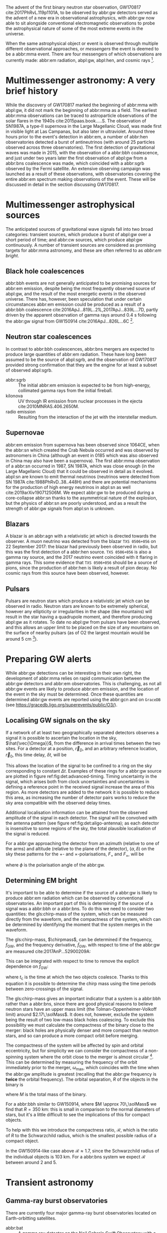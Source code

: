 \begin{abstract}
These notes accompany the "Multimessenger Astronomy" lecture from the \emph{Gravitational Wave Detection} (PHYS 5006) course, taught at the University of Glasgow in the Autumn term, 2019. You shouldn't consider these notes comprehensive: the field of multimessenger astronomy is developing rapidly.  The bibliography of these notes could be a useful starting-point for a more comprehensive exploration of the literature, however.
\end{abstract}



The advent of the first binary neutron star observation, GW170817 cite:2017PhRvL.119p1101A, to be observed by abbr:gw detectors served as the advent of a new era in observational astrophysics, with abbr:gw now able to sit alongside conventional electromagnetic observations to probe the astrophysical nature of some of the most extreme events in the universe.

When the same astrophysical object or event is observed through multiple different observational approaches, or /messengers/ the event is deemed to be a abbr:mma event.
There are four messengers of which observations are currently made: abbr:em radiation, abpl:gw, abpl:hen, and cosmic rays [fn:heliosphere].

[fn:heliosphere] Within the solar system, and more broadly, the heliosphere, it's possible to argue that additional messengers exist, for example, through sample return missions, or magnetometer measurements, however, these are not available for the vast majority of the universe, so I'll not give them any further consideration here.

* Multimessenger astronomy: A very brief history

While the discovery of GW170817 marked the beginning of abbr:mma with abpl:gw, it did not mark the beginning of abbr:mma as a field.
The earliest abbr:mma observations can be traced to astroparticle observations of the solar flares in the 1940s cite:2015paas.book.....S.
The observation of SN1987A, a type-II supernova in the Large Magellanic Cloud, was made first in visible light at Las Campanas, but also later in ultraviolet. Around three hours prior to the event's detection in abbr:em, a number of abbr:hen observatories detected a burst of antineutrinos (with around 25 particles observed across three observatories).
The first detection of gravitational waves was made in 2015, with the observation of a abbr:bbh coalescence, and just under two years later the first observation of abpl:gw from a abbr:bns coalescence was made, which coincided with a abbr:sgrb observed by the Fermi satellite. 
An extensive observing campaign was launched as a result of these observations, with observatories covering the entire abbr:em spectrum making observations of the event. 
These will be discussed in detail in the section discussing GW170817.


* Multimessenger astrophysical sources

The anticipated sources of gravitational wave signals fall into two broad categories: transient sources, which produce a burst of abpl:gw over a short period of time; and abbr:cw sources, which produce abpl:gw continuously.
A number of transient sources are considered as promising targets for abbr:mma astronomy, and these are often referred to as /abbr:em bright/.

** Black hole coalescences

\begin{tabular}{cccc}
 EM  & GW   & HEN & CR \\
 No  & Yes  & No  & No
\end{tabular}

abbr:bbh events are not generally anticipated to be promising sources for abbr:em emission, despite being the most frequently observed source of abpl:gw, and the result of the most energetic events in the observed universe.
There has, however, been speculation that under certain circumstances abbr:em emission could be produced as a result of a abbr:bbh coalescence cite:2016ApJ...819L..21L,2017ApJ...839L...7D, partly driven by the apparent observation of gamma rays around \SI{0.4}{\second} following the abbr:gw signal from GW150914 cite:2016ApJ...826L...6C [fn:gw150914em].

[fn:gw150914em] Though it's generally accepted that this was a coincidence, as no abbr:bbh event following this one has been coincident with an abbr:em event, and the poor localisation of the GW150914 signal provides little evidence that the two events were spatially coincident.

** Neutron star coalescences

\begin{tabular}{cccc}
 EM   & GW   & HEN & CR \\
 Yes  & Yes  & ?   & No
\end{tabular}

In contrast to abbr:bbh coalescences, abbr:bns mergers are expected to produce large quantities of abbr:em radiation. These have long been assumed to be the source of abpl:sgrb, and the observation of GW170817 provided strong confirmation that they are the engine for at least a subset of observed abpl:sgrb.

 - abbr:sgrb :: The initial abbr:em emission is expected to be from high-energy, collimated gamma rays from the initial fireball.
 - kilonova :: UV through IR emission from nuclear processes in the ejecta cite:2010MNRAS.406.2650M.
 - radio emission :: Resulting from the interaction of the jet with the interstellar medium.

** Supernovae
\begin{tabular}{cccc}
 EM   & GW   & HEN & CR \\
 Yes  & ?    & Yes  & No
\end{tabular}

abbr:em emission from supernova has been observed since 1064CE, when the abbr:sn which created the Crab Nebula occurred and was observed by astronomers in China (although an event in 0185 which was also observed in China may also have been a supernova).
The first abbr:mma observation of a abbr:sn occurred in 1987, SN 1987A, which was close enough (in the Large Magellanic Cloud) that it could be observed in detail as it evolved.
abpl:sn are known to emit thermal neutrinos (neutrinos were detected from SN 1987A cite:1988PhRvD..38..448H) and there are potential mechanisms for the production of high energy neutrinos in abpl:sn as well cite:2019arXiv190712506M.
We expect abbr:gw to be produced during a core-collapse abbr:sn thanks to the asymmetrical nature of the explosion, but the physics of abbr:sn are poorly understood, and as a result the strength of abbr:gw signals from abpl:sn is unknown.

** Blazars
\begin{tabular}{cccc}
 EM	& GW	& HEN  & CR \\
 Yes  	& No    & Yes  & ?
\end{tabular}

A blazar is an abbr:agn with a relativistic jet which is directed towards the observer.
A muon neutrino was detected from the blazar =TXS 0506+056= on 22 September 2017: the blazar had previously been observed in radio, but this was the first detection of a abbr:hen source.
=TXS 0506+056= is also a gamma ray source, and the 2017 neutrino event coincided with it flaring in gamma rays. 
This some evidence that =TXS 0506+056= should be a source of pions, since the production of abbr:hen is likely a result of pion decay. 
No cosmic rays from this source have been observed, however.

** Pulsars
\begin{tabular}{cccc}
 EM	& GW   & HEN	& CR \\
 Yes  	& ?    & No  	& No
\end{tabular}

Pulsars are neutron stars which produce a relativistic jet which can be observed in radio.
Neutron stars are known to be extremely spherical, however any ellipticity or irregularities in the shape (like mountains) will result in the star having a quadrupole moment, and therefore producing abpl:gw as it rotates.
To date no abpl:gw from pulsars have been observed, and this allows an upper limit to be placed on the size of any mountains on the surface of nearby pulsars (as of O2 the largest mountain would be around $\SI{5}{\centi\meter}$ \cite{2019PhRvD..99l2002A} [fn:mountain-earthscale]).

[fn:mountain-earthscale] If the Earth was equivalently spherical the highest mountains would be around $\SI{25}{\meter}$ high.

* Preparing GW alerts

While abbr:gw detections can be interesting in their own right, the development of abbr:mma relies on rapid communication between the abbr:gw detectors and abbr:em observatories.
This is challenging, as not all abbr:gw events are likely to produce abbr:em emission, and the location of the event in the sky must be determined.
Once these quantities are determined abbr:gw events are reported using the abbr:gcn and on \texttt{GraceDB} (see \url{https://gracedb.ligo.org/superevents/public/O3/}).

** Localising GW signals on the sky

If a network of at least two geographically separated detectors observes a signal it is possible to ascertain the location in the sky, $\hat{\vec{\Omega}}$, from the difference in arrival times between the two sites.
For a detector at a position, $\vec{r}_{D}$, and an arbitrary reference location, $\vec{r}_{0}$, this time delay, $\delta t$, will be
\begin{equation}
\label{eq:intro:detectors:timedelay}
\delta t (\hat{\vec{\Omega}}) = \frac{1}{c} (\vec{r}_{0} - \vec{r}_{D}) \cdot \hat{\vec{\Omega}}.
\end{equation}
This allows the location of the signal to be confined to a ring on the sky corresponding to constant $\Delta t$.
Examples of these rings for a abbr:gw source are plotted in figure ref:fig:det:advanced-timing.
Timing uncertainty in the signal, which arises both from clock uncertainties and uncertainties in defining a reference point in the received signal increase the area of this region.
As more detectors are added to the network it is possible to reduce this area, as increasing the number of detector pairs works to reduce the sky area compatible with the observed delay times.

\begin{figure}
\includegraphics{figures/timing-circles}
\caption{Isochrones for the three detector pairs in the advanced network. 
For a single detector pair the localisation is a ring; with three detectors there are three pairs of detectors, and so three rings, and we can reduce the plausible locations the signal could have come from to the two places where all of the rings overlap.
}
\label{fig:det:advanced-timing}
\end{figure}

Additional localisation information can be attained from the observed amplitude of the signal in each detector.
The signal will be convolved with the antenna pattern (see figure ref:fig:det:aligo-antenna); as each detector is insensitive to some regions of the sky, the total plausible localisation of the signal is reduced.

For a abbr:gw approaching the detector from an azimuth (relative to one of the arms) and altitude (relative to the plane of the detector), $(\alpha, \delta)$ on the sky these patterns for the $+$- and $\times$-polarisations, $F_{+}$ and $F_{\times}$, will be 
\begin{subequations}
\begin{align}
\label{eq:detectors:antennapattern:plus}
F_{+} &= \frac{1}{2} (1 + \sin^{2}\delta) \cos 2\alpha \cos 2\psi - \sin\delta\sin 2 \alpha \sin 2 \psi \\
F_{\times} &=  \frac{1}{2} (1 + \sin^{2}\delta) \cos 2\alpha \sin 2\psi - \sin\delta\sin 2 \alpha \cos 2 \psi.
\end{align}
\end{subequations}
where $\phi$ is the polarisation angle of the abbr:gw.

\begin{figure}
\includegraphics{figures/aligo-antenna-pattern}
\caption{Antenna pattern of an aLIGO detector, normalised so that the locations which the detection is most sensitive to are labelled $1$, and those it is insensitive to are labelled $0$. }
\label{fig:det:aligo-antenna}
\end{figure}

** Determining EM bright

It's important to be able to determine if the source of a abbr:gw is likely to produce abbr:em radiation which can be observed by conventional observatories.
An important part of this is determining if the source of a signal was a abbr:bbh or a abbr:bns.
To do this we need to consider two quantities: the gls:chirp-mass of the system, which can be measured directly from the waveform, and the compactness of the system, which can be determined by identifying the moment that the system merges in the waveform.

The gls:chirp-mass, $\chirpmass$, can be determined if the frequency, $f_{\text{GW}}$, and the frequency derivative, $\dot{f}_{\text{GW}}$, with respect to time of the abbr:gw are measured cite:2017AnP...52900209A:

\begin{equation}
\label{eq:chirp-mass-frequency}
\chirpmass = \frac{c^3}{G} \left[ \left( \frac{5}{96} \right)^{3} \pi^{-8} f_{\text{GW}}^{-11} \dot{f}_{\text{GW}}^{3} \right]^{1/5}.
\end{equation}

This can be integrated with respect to time to remove the explicit dependence on $\dot{f}_{\text{GW}}$:
\begin{equation}
\label{eq:chirp-mass-frequency-int}
f_{\text{GW}}^{-8/3} (t) = \frac{(8 \pi)^{8/3}}{5} \left( \frac{G \chirpmass}{c^3} \right)^{5/3} (t_{\text{c}} - t),
\end{equation}
where $t_{\text{c}}$ is the time at which the two objects coalesce. 
Thanks to this equation it is possible to determine the chirp mass using the time periods between zero-crossings of the signal.

The gls:chirp-mass gives an important indicator that a system is a abbr:bbh rather than a abbr:bns, since there are good physical reasons to believe neutron stars have an upper mass limit (the Tolman-Oppenheimer-Volkoff limit) around $2.17\,\solMass$. 
It does not, however, exclude the system being the result of two low-mass black holes coalescing.
To exclude this possibility we must calculate the compactness of the binary close to the merger: black holes are physically denser and more compact than neutron stars, and so can produce a more compact orbit before merging.

The compactness of the system will be affected by spin and orbital eccentricity, but for simplicity we can consider the compactness of a non-spinning system where the orbit close to the merger is almost circular [fn:basic-physics-spin].
This can be determined by measuring the frequency of the orbit immediately prior to the merger, $\omega_{\text{max}}$, which coincides with the time when the abbr:gw amplitude is greatest (recalling that the abbr:gw frequency is *twice* the orbital frequency).
The orbital separation, $R$ of the objects in the binary is 
\begin{equation}
\label{eq:oribital-separation}
R = \left( \frac{GM}{\omega_{\text{max}}^2} \right)^{1/3},
\end{equation}
where $M$ is the total mass of the binary.

For a abbr:bbh similar to GW150914, where $M \approx 70\,\solMass$ we find that $R = \SI{350}{\kilo\meter}$: this is small in comparison to the normal diameters of stars, but it's a little difficult to see the implications of this for compact objects.

To help with this we introduce the compactness ratio, $\mathcal{R}$, which is the ratio of $R$ to the Schwarzchild radius, which is the smallest possible radius of a compact object.

\begin{equation}
r = \frac{2Gm}{c^{2}} \approx 2.95 \left( \frac{m}{\solMass} \right) \,\text{km}
\end{equation}

In the GW150914-like case above $\mathcal{R} \approx 1.7$, since the Schwarzchild radius of the individual objects is $\SI{103}{\kilo\meter}$.
For a abbr:bns system we expect $\mathcal{R}$ between around $2$ and $5$.

[fn:basic-physics-spin] For a fuller discussion of the effects of spin and the orbit on the determination of the orbital compactness see section 4 of cite:2017AnP...52900209A.

* Transient astronomy
** Gamma-ray burst observatories

There are currently four major gamma-ray burst observatories located on Earth-orbitting satellites.

+ abbr:bat :: A gamma ray detector on the Neil Gehrels /Swift/ Observatory with a large field of view (over 1 steradian with high positional accuracy, and three with lower accuracy--the whole sky is $4 \pi$ steradians) which can roughly localise a abbr:grb within 15 seconds.
+ abbr:gbm :: A gamma ray detector on the Fermi Gamma-ray Space Telescope which is composed of twelve scintillation detectors giving whole-sky coverage (except for the part of the sky obscured by the Earth).
+ INTEGRAL :: The INTEGRAL satellite, like gls:gbm, provides all-sky coverage and localisation of abpl:grb.
+ AGILE ::  A gamma ray telescope with a narrower field of view than the other three instruments which are dedicated to abbr:grb detection, but which has observed a large number of abpl:grb.

The proposed THESEUS mission, under development by the European Space Agency is a abbr:grb and X-ray observatory planned for launch around 2032.
The timing of this mission's launch would mean that both THESEUS and gls:lisa would be observing simultaneously.

** Optical surveys
   Optical surveys are an important aspect of transient astronomy, and they promise to allow very rapid detection of short-lived astrophysical events such as supernovae and kilonovae.
   While sky surveys are nothing new in the world of astronomy, dating back to the development of catalogues such as Messier's in the 18th Century, the ability to conduct a survey over a very large area of the sky very rapidly has only become possible thanks to development in both sensor technology and data processing techniques in the last decade.
   A current example of such a survey telescope is the abbr:ztf cite:2014htu..conf...27B, which is capable of imaging a 47 square degree area of the sky in a single exposure, allowing the entire Northern hemisphere sky to be imaged every three nights, to a limiting magnitude around 20.5. 
   The abbr:ztf produces large quantities of data every night, but this will be dwarfed by the quantity of data produced by the abbr:lsst.
   This facility, which has been designed specifically for rapid all-sky surveys (compared to abbr:ztf, which is an instrument placed on an exisiting telescope) will produce around ten times more data, around 15 terabytes per night, proving a formidable challenge to both data processing and analysis.
   Other important programmes in transient astronomy include the One-Meter Two-Hemisphere collaboration (comprising the Swope Supernova Survey in Chile, and the Nickel Telescope in California) who were the first to discover the optical counterpart to GW170817 cite:2017Sci...358.1556C, and on a somewhat longer timescale, ESA's \emph{Gaia} mission cite:2019IAUS..339...12B.


* Challenges for GW event follow-up

While preparing alerts based on abbr:gw observations is challenging, attempting to make abbr:em observations to follow these up is not without problems.
The localisation of most abbr:gw events is poor, meaning that the event could originate anywhere within a large patch (or large patches) of the sky.
The majority of abbr:em observatories can perform observations over only a small field of view, however, and the abbr:em emission related to a abbr:gw event may be short-lived.
As a result an abbr:em observatory must be able to rapidly survey a large area of sky with high sensitivity.

The sky localisations which are published by abbr:gw detectors are divided into observing "tiles" by each follow-up observatory cite:2016A&A...592A..82G.
The size of each tile will vary depending on the sensitivity and field-of-view of the telescope.
Each tile is then prioritised using probability information from the abbr:gw analysis cite:2017ApJ...834...84C,2019MNRAS.489.5775C, and taking into account difficulties in moving the telescope and the period of local night.



* GW170817: A case-study
\label{sec:gw170817}

\begin{figure*}
\includegraphics[width=\textwidth]{figures/gw170817-localisation.pdf}
\caption{The sky localisation for GW170817. The localisation region from the two LIGO detectors is shown in light green, and from the LIGO and Virgo network in dark green.
The light blue band is the localisation derived from the time delay between the Fermi and INTEGRAL observations of the \gls{sgrb}, GW 170817A. The images on the right are the first optical observation by Swope [top], and an image of the same galaxy taken 21 days prior to the event by the DLT40 survey. This figure is reproduced from figure 1 of~\cite{2017ApJ...848L..12A}.
 \label{fig:gw170817-localisation}}
\end{figure*}


On 17 August 2017, during the second observing run of advanced LIGO, and a few days after advanced Virgo had started making observations a abbr:gw signal, GW170817, was detected by both LIGO detectors and the Virgo detector.
In contrast to previous abbr:gw detections which had all been abbr:bbh signals, GW170817 was identified as being produced by a abbr:bns system.

Independently of the abbr:gw detection the Fermi and INTEGRAL satellites detected a abbr:sgrb slightly less than two seconds after the time the abbr:bns was detected in abpl:gw.
GCN alerts were issued rapidly for both the Fermi abbr:sgrb detection (within 14 seconds) and the LIGO/Virgo abbr:gw detection (within 40 minutes).



The (recently-expanded) three detector abbr:gw network initially localised the signal to within 31 square degrees in the southern celestial hemisphere, however later analysis allowed this to be reduced to a 28 square degree patch of sky.
The localisation areas from the various detections are shown in figure ref:fig:gw170817-localisation for the abbr:gw detections in green and the abbr:sgrb detections in blue.

The three-detector localisation was calculated by around 17:54 UTC, which allowed telescopes in South America to search the localisation area for an optical transient [fn:sun].
The Swope supernova survey was the first collaboration to observe the transient cite:2017ApJ...848L..12A,2017Sci...358.1556C (although six observatories would independently discover the optical counterpart cite:2017ApJ...848L..12A).
The optical counterpart was observed in NGC 4993.

The highly-precise localisation which was produced by imaging the optical counterpart allowed observations to be made across the entire abbr:em spectrum.

Ultraviolet emission was detected 15.3 hours after the event by Swift, and 9 days later X-ray emission was detected by the Chandra X-ray Observatory. 
16 days after the abbr:bns was observed radio emission was observed by the VLA in New Mexico.

abbr:em observations continued until 2019, with the Hubble Space Telescope unable to detect any optical afterglow after 584 days cite:2019ApJ...883L...1F.
Superluminal radio emission was also reported cite:2018Natur.561..355M between 75 and 230 days after the abbr:bns merger.


[fn:sun] The search was complicated by the proximity of the search region to the sun, which meant observations were only possible shortly after the onset of twilight for optical telescopes.

# \begin{figure*}
# \includegraphics[width=\textwidth]{figures/gw170817-gcn-timeline.pdf}
# \caption{The timeline of GCN notices from GW170817 and its assosciated electromagnetic events.
# Reproduced from figure 2 of~\cite{2017ApJ...848L..12A}.
# \label{fig:170817-gcn}
# } 
# \end{figure*}

* Cosmology from multimessenger astronomy

The observation of an abbr:em counterpart to GW170817 allowed the galaxy it originated in to be identified.
In turn this allowed the recession velocity of the abbr:bns to be determined with high precision from its redshift.
The abbr:gw detection allows the distance to the source to be measured directly (although with a fairly large uncertainty, thanks to a degeneracy between the distance to the source and the angle at which it is inclined relative to the observer.

Since the distance, $d$, and recession velocity, $v$, are related by Hubble's Law,

\begin{equation}
\label{eq:hubble-law}
v = H_{0} d
\end{equation}

if we know both $v$ and $d$ we can infer $H_{0}$.

The distance to the source of GW170817 inferred from the abpl:gw is $d = \SI[parse-numbers=false]{48.8^{+2.9}_{-6.9}}{\mega\parsec}$, and the measured recession velocity is $v = \SI{3017\pm166}{\kilo\meter\ \second^{-1}}$.

This allowed $H_{0}$ to be inferred to be $\SI[parse-numbers=false]{70.0^{+12.0}_{-8.0}}{\kilo\meter\ \second^{-1}\ \mega\parsec^{-1}}$ \cite{2017Natur.551...85A}.

\begin{figure}
\includegraphics[width=\textwidth]{figures/H0-inference}
\caption{The posterior probability density function of the inferred value of the Hubble constant, $H_{0}$ using observations of GW170817, compared to the value inferred from Planck observations of the cosmic microwave background (green) and from supernovae (orange). The \gls{gw}-based inference is not sufficiently precise to resolve the tension between these two estimates.
}
\label{fig:h0-inference}
\end{figure}

While we get the greatest amount of information from events which can be localised by abbr:em observations, it is also possible to infer the Hubble constant using only abbr:gw observations.
This means that abbr:bbh events can be used, which are much more frequently observed than abbr:bns events.

In order to make inferences without knowing which galaxy the event occurred in we need accurate three-dimensional galaxy catalogues.
By identifying a list of galaxies which lie within the localised volume (through the sky localisation and distance estimate of the abbr:gw) we can use a Bayesian analysis to combine the inferences from each plausible galaxy to give an overall estimate cite:2019arXiv190806050G,2019arXiv190806060T.

From the first two observation runs' detections it is possible to update the GW170817-only estimate of $H_{0}$ to $\SI[parse-numbers=false]{68.0^{+14.0}_{-7.0}}{\kilo\meter\ \second^{-1}\  \mega\parsec^{-1}}$ \cite{2019arXiv190806060T}.

\begin{figure}
\includegraphics[width=\textwidth]{figures/H0-statistical}
\caption{The posterior probability density function for $H_{0}$ inferred using a statistical method and observations from the O1 and O2 observing runs for advanced LIGO and Virgo. \cite{2019arXiv190806050G,2019arXiv190806060T}}
\label{fig:det:advanced-timing}
\end{figure}

# * Astrophysics from multi-messenger astronomy

# ** Equation of state


* GW follow-up of EM events

In addition to attempts to identify electromagnetic counterparts to abbr:gw signals, there are ongoing efforts to identify abbr:gw signals produced by events observed by abbr:em observatories.
Thanks to the near-continuous, all-sky, broadband observations made by a network of abbr:gw detectors, it is possible to conduct searches for abbr:gw counterparts in high-latency in recorded data (whereas an abbr:em observatory may need to be pointed to the appropriate area of sky, for example).

There have been targeted searches for abpl:gw from abpl:sn, motivated by abbr:em observations. 
The sky localisation provided by the abbr:em observation simplifies the process of searching for the abbr:gw signal cite:2019arXiv190803584T.

Pulsars are the most promising source of continuous abpl:gw, and since these are observed by radio telescopes, which can determine their rotation frequency we can target searches for abpl:gw from pulsars both by sky location and abbr:gw frequency (the abbr:gw frequency is twice the rotation frequency, since abpl:gw are emitted from the quadrupole mode).
To date we've not been successful in detecting abpl:gw from pulsars, but the non-detection allows us to place limits on the physical properties of known pulsars cite:2019PhRvD..99l2002A.
Pulsars are also observed to /glitch/ when observed in radio: a glitch is a sudden change in the rotational frequency of the pulsar; the mechanism which causes these is poorly understood, but may produce abpl:gw.
The time at which these glitches occur is well known from abbr:em observations, so searches for these can be carried out over a short stretch of abbr:gw data cite:2019PhRvD.100f4058K.

Observations are made of abpl:sgrb frequently, and abbr:bns events are known to be a progenitor source for these events.
These events are very well localised in time, however gamma ray detectors are not normally able to give a very precise sky localisation for an event, so a abbr:gw search can be made over a short span of abbr:gw detector data, but a large sky area cite:2019arXiv190701443T.


* The future: multi-band multimessenger astronomy

The current generation of abbr:gw detectors are designed to operate in a frequency range where the merger and ringdown components of a abbr:bns or low-mass abbr:bbh system will produce a detectable signal.
However, space-based detectors, such as gls:lisa, will be able to make observations at much lower frequencies. 
As a result the inspiral of these events will be observable for a much longer period of time than is currently possible.

For an inspiralling abbr:cbc event the frequency of the inspiral signal can be used to predict the time at which the two systems will merge cite:1994PhRvD..50.7111S.
This means if the lowest frequency a detector can measure an inspiral signal at is $f_{\text{low}}$ then the time, $t$, between observing the start of the inspiral and the merger is approximately
\begin{align}
\label{eq:sources:cbc:time-until-coalescence}
t &\approx \frac{5}{256} \left( \frac{G \chirpmass}{c^3} \right)^{-\frac{5}{3}} ( \pi f_{\text{low}} )^{- \frac{8}{3}} \\
  &\approx 2.16 \left(\frac{\chirpmass}{1.22 \solMass} \right)^{-\frac{5}{3}} \left( \frac{f_{\text{low}}}{\SI{100}{\hertz}} \right)^{- \frac{8}{3}} \quad\text{sec}
\end{align}
where $\chirpmass$ is the gls:chirp-mass.
For a abbr:bns system the gls:chirp-mass will be around $\SI{1.25}{\solMass}$.

\begin{figure}
\includegraphics[width=\textwidth]{figures/inspiral-time}
\caption{The physical time until coalescence for an inspiralling binary system, given a chirp mass ($y$-axis), for the system, and a signal frequency ($x$-axis).}
\label{fig:cbc:inspiral-time}
\end{figure}

# ** Exercise
a) Advanced LIGO can detect signals at a frequency around as low as around $\SI{25}{\hertz}$, however the third generation Einstein Telescope will be able to make observations down to around $\SI{1}{\hertz}$. What is the increase in observation time achieved between the two detectors for a abbr:bns system?
b) Briefly discuss the advantages of adding more detectors to the detector network
c) A CBC signal is observed by a detector network, and the chirp-mass is determined to be $4.35\,\solMass$ from the observed waveform. Assuming that the two objects have equal mass (that is, their mass-ratio is 1), and that the highest frequency of the signal is around $\SI{20.8}{\kilo\hertz}$. What type of source is likely to have produced this signal? Why might we not expect to make an observation of this kind of event with the current network of detectors?


a) The signal will be observable (although not necessarily detectable!) for around 87 seconds, but it will enter the ET band around 129 hours before coalescence, so ET has the potential to give several days' notice prior to the merger. In reality we probably only expect the advanced notice to be around an hour because of the length of time required to identify the signal in the data.

b) Adding additional detectors both improves the sky localisation of the network (it substantially decreases the size of the plausible sky area which can contain any given source) and increases the live time of the network, by reducing the probability that no detectors are observing at any given time.

c) The compactness ration is 1.44, which would imply a BBH, however the chirp-mass is very low, suggesting that the source may be a non-stellar (e.g. primordial) black hole. We're unlikely to see an event like this since the merger frequency is well above the frequency which advanced LIGO or Virgo is sensitive to.


The amount of advance warning will depend on the strength of the abbr:bns signal, but all abbr:bns within $\SI{40}{\mega\parsec}$ should be localised an hour prior to the merger by third generation detectors cite:2018PhRvD..97l3014C.


* Glossary                                                :glossary:noexport:
#+COLUMNS: %20ITEM %ABBR %ABBRPL
** active galactic nucleus
   :PROPERTIES:
   :ABBR:     AGN
   :END:
   A compact region at the centre of a galaxy which is producing electromagnetic radiation through processes which are not associated with normal stellar radiation processes. 
** binary black hole
   :PROPERTIES:
   :ABBR: BBH
   :ABBRPL: BBHs
   :END:
   A pair of black holes which are in a captured binary orbit of each other. In General Relativity all orbits are unstable, will inspiral, and eventually the black holes will coalesce. This term is normally used of black holes late in the decay of the orbit.
** compact binary coalescence
   :PROPERTIES:
   :ABBR: CBC
   :ABBRPL: CBCs
   :END:
   A pair of compact objects (for example neutron stars or black holes) which are inspiralling, and will eventually merge and coalesce, producing gravitational waves.
** binary neutron star
   :PROPERTIES:
   :ABBR: BNS
   :ABBRPL: BNSs
   :END:
   See \gls{binary-black-hole}, however here the objects are neutron stars rather than black holes.
** chirp mass
   :PROPERTIES:
   :SYMBOL:   $\mathcal{M}$
   :END:
   A  of a compact binary system which determines the frequency evolution of the gravitational waveform emitted during the inspiral.
   It is defined as 
   \begin{equation}
   \mathcal{M} = \frac{(m_1 m_2)^{3 / 5} }{(m_1 + m_2)^{1 / 5}}.
   \end{equation}
** continuous wave
   :PROPERTIES:
   :ABBR:     CW
   :END:
   A category of \gls{gw} signal which is generated by an ongoing process, rather than from a transient burst of energy.
** short gamma-ray burst
   :PROPERTIES:
   :ABBR:     sGRB
   :END:
   Short-duration GRBs were long-suspected to be the electromagnetic
   signature of compact binary coalesence events, and the observation
   of GW170817 in 2017, a binary neutron star coalesence event, and
   its associated gamma ray burst, GRB170817A cemented these CBC
   events as the progenitor of at least some fraction of sGRBs.
** gamma-ray burst
   :PROPERTIES:
   :ABBR:     GRB
   :END:
   Gamma ray bursts are extremely energetic cosmological events which
   are observed to occur around once per day, and appear to be derived
   from at least two separate populations, divided by their duration
   and spectral hardness, although there is overlap and ambiguity
   between the two populations.
** gravitational wave
   :PROPERTIES:
   :ABBR:     GW
   :END:
** Swift Burst Alert Telescope
   :PROPERTIES:
   :ABBR:     BAT
   :END:
** Fermi Gamma-ray Burst Monitor
   :PROPERTIES:
   :ABBR:     GBM
   :END:

** multimessenger astronomy
   :PROPERTIES:
   :ABBR:     MMA
   :END:
   A field of observational astronomy in which observations are made through at least two "messengers", which are each different sources of radiated information, for example electromagnetic radiation and emitted particles.
** electromagnetic 
   :PROPERTIES:
   :ABBR:     EM
   :END:
** high-energy neutrino
   :PROPERTIES:
   :ABBR:     HEN
   :ABBRPL:   HENs
   :END:
** GW170817
   The abbr:gw signal which was provided the first binary neutron star coalescence detection in August 2017.
** Laser Interferometer Space Antenna
   :PROPERTIES:
   :NAME:     LISA
   :ABBR: LISA
   :END:
** Zwicky transient facility
   :PROPERTIES:
   :ABBR:     ZTF
   :END:
** Large synoptic survey telescope
   :PROPERTIES:
   :ABBR:     LSST
   :END:

** Gamma-ray Burst Coordinates Network
   :PROPERTIES:
   :ABBR:     GCN
   :END:
** supernova
   :PROPERTIES:
   :ABBR:     SN
   :ABBRPL:   SNe
   :END:

   A system for distributing information about transient astronomical events, in the form of email /notices/, and observations are reported in the form of /circulars/ through this network.
Recent and archival notices and circulars can be viewed at \url{https://gcn.gsfc.nasa.gov/}.
